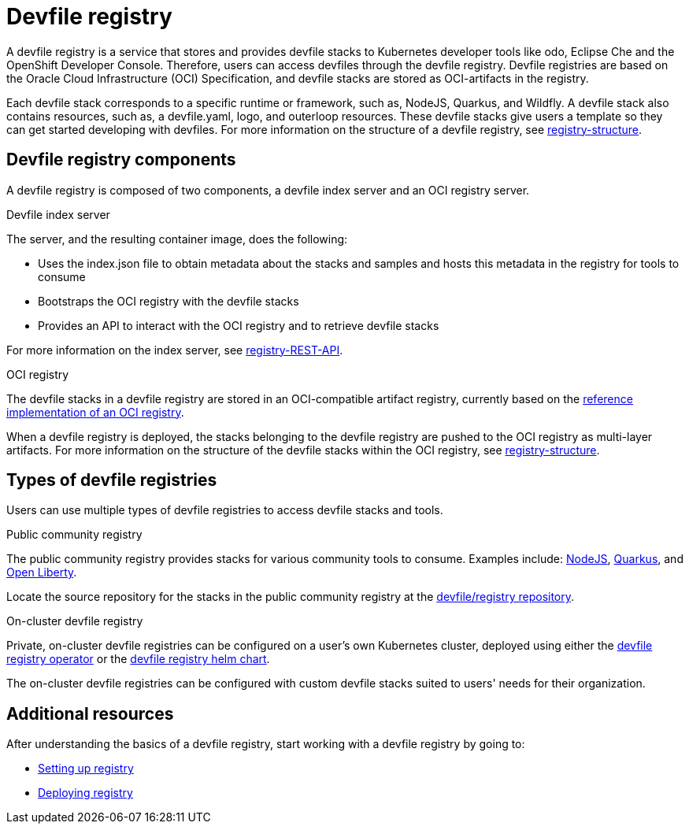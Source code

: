[id="proc_devfile-registry_{context}"]
= Devfile registry

[role="_abstract"]
A devfile registry is a service that stores and provides devfile stacks to Kubernetes developer tools like odo, Eclipse Che and the OpenShift Developer Console. Therefore, users can access devfiles through the devfile registry.  Devfile registries are based on the Oracle Cloud Infrastructure (OCI) Specification, and devfile stacks are stored as OCI-artifacts in the registry.

Each devfile stack corresponds to a specific runtime or framework, such as,  NodeJS, Quarkus, and Wildfly. A devfile stack also contains resources, such as, a devfile.yaml, logo, and outerloop resources. These devfile stacks give users a template so they can get started developing with devfiles. For more information on the structure of a devfile registry, see https://github.com/johnmcollier/registry-docs/blob/main/registry-structure.adoc[registry-structure].

== Devfile registry components

A devfile registry is composed of two components, a devfile index server and an OCI registry server.

.Devfile index server

The server, and the resulting container image, does the following:

* Uses the index.json file to obtain metadata about the stacks and samples and hosts this metadata in the registry for tools to consume
* Bootstraps the OCI registry with the devfile stacks
* Provides an API to interact with the OCI registry and to retrieve devfile stacks

For more information on the index server, see https://github.com/johnmcollier/registry-docs/blob/main/registry-REST-API.adoc[registry-REST-API].

.OCI registry

The devfile stacks in a devfile registry are stored in an OCI-compatible artifact registry, currently based on the https://github.com/distribution/distribution[reference implementation of an OCI registry].

When a devfile registry is deployed, the stacks belonging to the devfile registry are pushed to the OCI registry as multi-layer artifacts. For more information on the structure of the devfile stacks within the OCI registry, see https://github.com/johnmcollier/registry-docs/blob/main/registry-structure.adoc[registry-structure].

== Types of devfile registries

Users can use multiple types of devfile registries to access devfile stacks and tools.

.Public community registry

The public community registry provides stacks for various community tools to consume. Examples include: https://registry.devfile.io/devfiles/nodejs[NodeJS], https://registry.devfile.io/devfiles/java-quarkus[Quarkus], and https://registry.devfile.io/devfiles/java-openliberty[Open Liberty].

Locate the source repository for the stacks in the public community registry at the https://github.com/devfile/registry[devfile/registry repository].

.On-cluster devfile registry

Private, on-cluster devfile registries can be configured on a user's own Kubernetes cluster, deployed using either the https://github.com/devfile/registry-operator[devfile registry operator] or the https://github.com/devfile/registry-support/tree/master/deploy/chart/devfile-registry[devfile registry helm chart].

The on-cluster devfile registries can be configured with custom devfile stacks suited to users' needs for their organization.

== Additional resources

After understanding the basics of a devfile registry, start working with a devfile registry by going to:

* https://github.com/johnmcollier/registry-docs/blob/main/setting-up-registry.adoc[Setting up registry]
* https://github.com/johnmcollier/registry-docs/blob/main/deploy-registry.adoc[Deploying registry]
